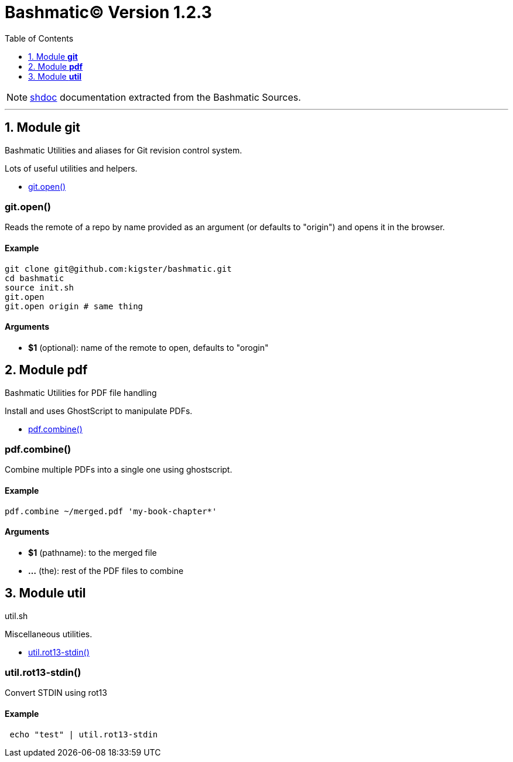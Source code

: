 = Bashmatic© Version 1.2.3
:doctype: article
:allow-uri-read:
:toc:
:toclevels: 5
:sectnums:
:showtitle:

NOTE: https://github.com/reconquest/shdoc[shdoc] documentation extracted from the Bashmatic Sources.

'''
== Module *git*

==== 
Bashmatic Utilities and aliases for Git revision control system. 
==== 


Lots of useful utilities and helpers.

* <<gitopen,git.open()>>

[discrete]
=== git.open()

Reads the remote of a repo by name provided as
  an argument (or defaults to "origin") and opens it in the browser.

[discrete]
==== Example

[source,bash]
----
git clone git@github.com:kigster/bashmatic.git
cd bashmatic
source init.sh
git.open
git.open origin # same thing
----

[discrete]
==== Arguments

* *$1* (optional): name of the remote to open, defaults to "orogin"

== Module *pdf*

==== 
Bashmatic Utilities for PDF file handling 
==== 


Install and uses GhostScript to manipulate PDFs.

* <<pdfcombine,pdf.combine()>>

[discrete]
=== pdf.combine()

Combine multiple PDFs into a single one using ghostscript.

[discrete]
==== Example

[source,bash]
----
pdf.combine ~/merged.pdf 'my-book-chapter*'
----

[discrete]
==== Arguments

* *$1* (pathname): to the merged file
* *...* (the): rest of the PDF files to combine

== Module *util*

==== 
util.sh 
==== 


Miscellaneous utilities.

* <<utilrot13-stdin,util.rot13-stdin()>>

[discrete]
=== util.rot13-stdin()

Convert STDIN using rot13

[discrete]
==== Example

[source,bash]
----
 echo "test" | util.rot13-stdin
----
